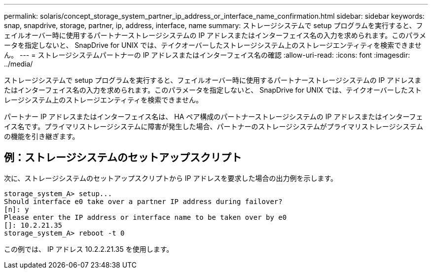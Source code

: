 ---
permalink: solaris/concept_storage_system_partner_ip_address_or_interface_name_confirmation.html 
sidebar: sidebar 
keywords: snap, snapdrive, storage, partner, ip, address, interface, name 
summary: ストレージシステムで setup プログラムを実行すると、フェイルオーバー時に使用するパートナーストレージシステムの IP アドレスまたはインターフェイス名の入力を求められます。このパラメータを指定しないと、 SnapDrive for UNIX では、テイクオーバーしたストレージシステム上のストレージエンティティを検索できません。 
---
= ストレージシステムパートナーの IP アドレスまたはインターフェイス名の確認
:allow-uri-read: 
:icons: font
:imagesdir: ../media/


[role="lead"]
ストレージシステムで setup プログラムを実行すると、フェイルオーバー時に使用するパートナーストレージシステムの IP アドレスまたはインターフェイス名の入力を求められます。このパラメータを指定しないと、 SnapDrive for UNIX では、テイクオーバーしたストレージシステム上のストレージエンティティを検索できません。

パートナー IP アドレスまたはインターフェイス名は、 HA ペア構成のパートナーストレージシステムの IP アドレスまたはインターフェイス名です。プライマリストレージシステムに障害が発生した場合、パートナーのストレージシステムがプライマリストレージシステムの機能を引き継ぎます。



== 例：ストレージシステムのセットアップスクリプト

次に、ストレージシステムのセットアップスクリプトから IP アドレスを要求した場合の出力例を示します。

[listing]
----
storage_system_A> setup...
Should interface e0 take over a partner IP address during failover?
[n]: y
Please enter the IP address or interface name to be taken over by e0
[]: 10.2.21.35
storage_system_A> reboot -t 0
----
この例では、 IP アドレス 10.2.2.21.35 を使用します。
